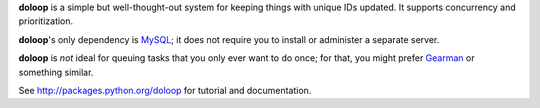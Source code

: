 **doloop** is a simple but well-thought-out system for keeping things 
with unique IDs updated. It supports concurrency and prioritization.

**doloop**'s only dependency is 
`MySQL <http://mysql-python.sourceforge.net/>`_; it does not require you to 
install or administer a separate server.

**doloop** is *not* ideal for queuing tasks that you only ever want 
to do once; for that, you might prefer
`Gearman <http://packages.python.org/gearman/>`_ or something similar.

See http://packages.python.org/doloop for tutorial and documentation.
